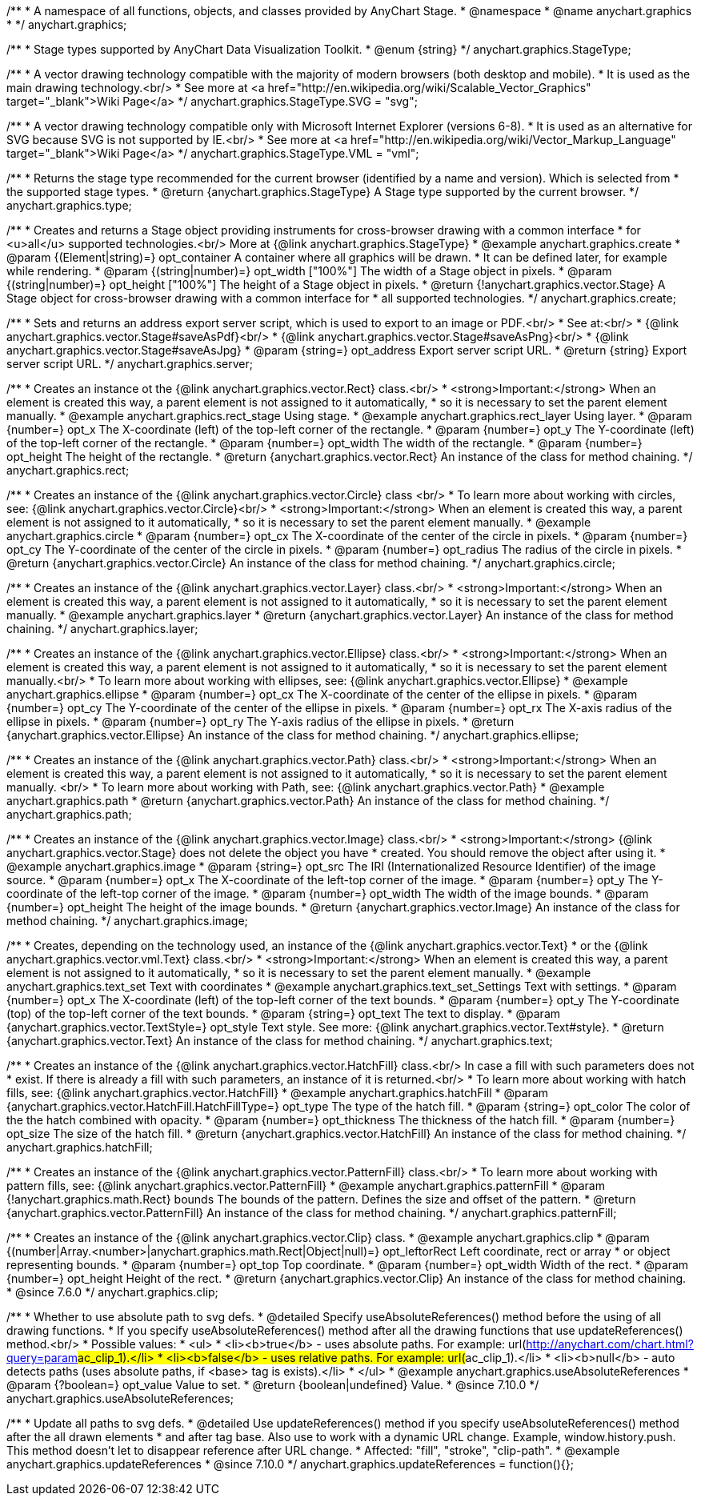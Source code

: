 /**
 * A namespace of all functions, objects, and classes provided by AnyChart Stage.
 * @namespace
 * @name anychart.graphics
 *
 */
anychart.graphics;


//----------------------------------------------------------------------------------------------------------------------
//
//  anychart.graphics.StageType
//
//----------------------------------------------------------------------------------------------------------------------

/**
 * Stage types supported by AnyChart Data Visualization Toolkit.
 * @enum {string}
 */
anychart.graphics.StageType;

/**
 * A vector drawing technology compatible with the majority of modern browsers (both desktop and mobile).
 * It is used as the main drawing technology.<br/>
 * See more at <a href="http://en.wikipedia.org/wiki/Scalable_Vector_Graphics" target="_blank">Wiki Page</a>
 */
anychart.graphics.StageType.SVG = "svg";

/**
 * A vector drawing technology compatible only with Microsoft Internet Explorer (versions 6-8).
 * It is used as an alternative for SVG because SVG is not supported by IE.<br/>
 * See more at <a href="http://en.wikipedia.org/wiki/Vector_Markup_Language" target="_blank">Wiki Page</a>
 */
anychart.graphics.StageType.VML = "vml";


//----------------------------------------------------------------------------------------------------------------------
//
//  anychart.graphics.type
//
//----------------------------------------------------------------------------------------------------------------------

/**
 * Returns the stage type recommended for the current browser (identified by a name and version). Which is selected from
 * the supported stage types.
 * @return {anychart.graphics.StageType} A Stage type supported by the current browser.
 */
anychart.graphics.type;


//----------------------------------------------------------------------------------------------------------------------
//
//  anychart.graphics.create
//
//----------------------------------------------------------------------------------------------------------------------

/**
 * Creates and returns a Stage object providing instruments for cross-browser drawing with a common interface
 * for <u>all</u> supported technologies.<br/> More at {@link anychart.graphics.StageType}
 * @example anychart.graphics.create
 * @param {(Element|string)=} opt_container A container where all graphics will be drawn.
 * It can be defined later, for example while rendering.
 * @param {(string|number)=} opt_width ["100%"] The width of a Stage object in pixels.
 * @param {(string|number)=} opt_height ["100%"] The height of a Stage object in pixels.
 * @return {!anychart.graphics.vector.Stage} A Stage object for cross-browser drawing with a common interface for
 * all supported technologies.
 */
anychart.graphics.create;


//----------------------------------------------------------------------------------------------------------------------
//
//  anychart.graphics.server
//
//----------------------------------------------------------------------------------------------------------------------

/**
 * Sets and returns an address export server script, which is used to export to an image or PDF.<br/>
 * See at:<br/>
 * {@link anychart.graphics.vector.Stage#saveAsPdf}<br/>
 * {@link anychart.graphics.vector.Stage#saveAsPng}<br/>
 * {@link anychart.graphics.vector.Stage#saveAsJpg}
 * @param {string=} opt_address Export server script URL.
 * @return {string} Export server script URL.
 */
anychart.graphics.server;


//----------------------------------------------------------------------------------------------------------------------
//
//  anychart.graphics.rect
//
//----------------------------------------------------------------------------------------------------------------------

/**
 * Creates an instance ot the {@link anychart.graphics.vector.Rect} class.<br/>
 * <strong>Important:</strong> When an element is created this way, a parent element is not assigned to it automatically,
 * so it is necessary to set the parent element manually.
 * @example anychart.graphics.rect_stage Using stage.
 * @example anychart.graphics.rect_layer Using layer.
 * @param {number=} opt_x The X-coordinate (left) of the top-left corner of the rectangle.
 * @param {number=} opt_y The Y-coordinate (left) of the top-left corner of the rectangle.
 * @param {number=} opt_width The width of the rectangle.
 * @param {number=} opt_height The height of the rectangle.
 * @return {anychart.graphics.vector.Rect} An instance of the class for method chaining.
 */
anychart.graphics.rect;


//----------------------------------------------------------------------------------------------------------------------
//
//  anychart.graphics.circle
//
//----------------------------------------------------------------------------------------------------------------------

/**
 * Creates an instance of the {@link anychart.graphics.vector.Circle} class <br/>
 * To learn more about working with circles, see: {@link anychart.graphics.vector.Circle}<br/>
 * <strong>Important:</strong> When an element is created this way, a parent element is not assigned to it automatically,
 * so it is necessary to set the parent element manually.
 * @example anychart.graphics.circle
 * @param {number=} opt_cx The X-coordinate of the center of the circle in pixels.
 * @param {number=} opt_cy The Y-coordinate of the center of the circle in pixels.
 * @param {number=} opt_radius The radius of the circle in pixels.
 * @return {anychart.graphics.vector.Circle} An instance of the class for method chaining.
 */
anychart.graphics.circle;


//----------------------------------------------------------------------------------------------------------------------
//
//  anychart.graphics.layer
//
//----------------------------------------------------------------------------------------------------------------------

/**
 * Creates an instance of the {@link anychart.graphics.vector.Layer} class.<br/>
 * <strong>Important:</strong> When an element is created this way, a parent element is not assigned to it automatically,
 * so it is necessary to set the parent element manually.
 * @example anychart.graphics.layer
 * @return {anychart.graphics.vector.Layer} An instance of the class for method chaining.
 */
anychart.graphics.layer;


//----------------------------------------------------------------------------------------------------------------------
//
//  anychart.graphics.ellipse
//
//----------------------------------------------------------------------------------------------------------------------

/**
 * Creates an instance of the {@link anychart.graphics.vector.Ellipse} class.<br/>
 * <strong>Important:</strong> When an element is created this way, a parent element is not assigned to it automatically,
 * so it is necessary to set the parent element manually.<br/>
 * To learn more about working with ellipses, see: {@link anychart.graphics.vector.Ellipse}
 * @example anychart.graphics.ellipse
 * @param {number=} opt_cx The X-coordinate of the center of the ellipse in pixels.
 * @param {number=} opt_cy The Y-coordinate of the center of the ellipse in pixels.
 * @param {number=} opt_rx The X-axis radius of the ellipse in pixels.
 * @param {number=} opt_ry The Y-axis radius of the ellipse in pixels.
 * @return {anychart.graphics.vector.Ellipse} An instance of the class for method chaining.
 */
anychart.graphics.ellipse;


//----------------------------------------------------------------------------------------------------------------------
//
//  anychart.graphics.path
//
//----------------------------------------------------------------------------------------------------------------------

/**
 * Creates an instance of the {@link anychart.graphics.vector.Path} class.<br/>
 * <strong>Important:</strong> When an element is created this way, a parent element is not assigned to it automatically,
 * so it is necessary to set the parent element manually. <br/>
 * To learn more about working with Path, see: {@link anychart.graphics.vector.Path}
 * @example anychart.graphics.path
 * @return {anychart.graphics.vector.Path} An instance of the class for method chaining.
 */
anychart.graphics.path;


//----------------------------------------------------------------------------------------------------------------------
//
//  anychart.graphics.image
//
//----------------------------------------------------------------------------------------------------------------------

/**
 * Creates an instance of the {@link anychart.graphics.vector.Image} class.<br/>
 * <strong>Important:</strong> {@link anychart.graphics.vector.Stage} does not delete the object you have
 * created. You should remove the object after using it.
 * @example anychart.graphics.image
 * @param {string=} opt_src The IRI (Internationalized Resource Identifier) of the image source.
 * @param {number=} opt_x The X-coordinate of the left-top corner of the image.
 * @param {number=} opt_y The Y-coordinate of the left-top corner of the image.
 * @param {number=} opt_width The width of the image bounds.
 * @param {number=} opt_height The height of the image bounds.
 * @return {anychart.graphics.vector.Image} An instance of the class for method chaining.
 */
anychart.graphics.image;


//----------------------------------------------------------------------------------------------------------------------
//
//  anychart.graphics.text
//
//----------------------------------------------------------------------------------------------------------------------

/**
 * Creates, depending on the technology used, an instance of the {@link anychart.graphics.vector.Text}
 * or the {@link anychart.graphics.vector.vml.Text} class.<br/>
 * <strong>Important:</strong> When an element is created this way, a parent element is not assigned to it automatically,
 * so it is necessary to set the parent element manually.
 * @example anychart.graphics.text_set Text with coordinates
 * @example anychart.graphics.text_set_Settings Text with settings.
 * @param {number=} opt_x The X-coordinate (left) of the top-left corner of the text bounds.
 * @param {number=} opt_y The Y-coordinate (top) of the top-left corner of the text bounds.
 * @param {string=} opt_text The text to display.
 * @param {anychart.graphics.vector.TextStyle=} opt_style Text style. See more: {@link anychart.graphics.vector.Text#style}.
 * @return {anychart.graphics.vector.Text} An instance of the class for method chaining.
 */
anychart.graphics.text;


//----------------------------------------------------------------------------------------------------------------------
//
//  anychart.graphics.hatchFill
//
//----------------------------------------------------------------------------------------------------------------------

/**
 * Creates an instance of the {@link anychart.graphics.vector.HatchFill} class.<br/> In case a fill with such parameters does not
 * exist. If there is already a fill with such parameters, an instance of it is returned.<br/>
 * To learn more about working with hatch fills, see: {@link anychart.graphics.vector.HatchFill}
 * @example anychart.graphics.hatchFill
 * @param {anychart.graphics.vector.HatchFill.HatchFillType=} opt_type The type of the hatch fill.
 * @param {string=} opt_color The color of the the hatch combined with opacity.
 * @param {number=} opt_thickness The thickness of the hatch fill.
 * @param {number=} opt_size The size of the hatch fill.
 * @return {anychart.graphics.vector.HatchFill} An instance of the class for method chaining.
 */
anychart.graphics.hatchFill;


//----------------------------------------------------------------------------------------------------------------------
//
//  anychart.graphics.patternFill
//
//----------------------------------------------------------------------------------------------------------------------

/**
 * Creates an instance of the {@link anychart.graphics.vector.PatternFill} class.<br/>
 * To learn more about working with pattern fills, see: {@link anychart.graphics.vector.PatternFill}
 * @example anychart.graphics.patternFill
 * @param {!anychart.graphics.math.Rect} bounds The bounds of the pattern. Defines the size and offset of the pattern.
 * @return {anychart.graphics.vector.PatternFill} An instance of the class for method chaining.
 */
anychart.graphics.patternFill;


//----------------------------------------------------------------------------------------------------------------------
//
//  anychart.graphics.clip;
//
//----------------------------------------------------------------------------------------------------------------------

/**
 * Creates an instance of the {@link anychart.graphics.vector.Clip} class.
 * @example anychart.graphics.clip
 * @param {(number|Array.<number>|anychart.graphics.math.Rect|Object|null)=} opt_leftorRect Left coordinate, rect or array
 * or object representing bounds.
 * @param {number=} opt_top Top coordinate.
 * @param {number=} opt_width Width of the rect.
 * @param {number=} opt_height Height of the rect.
 * @return {anychart.graphics.vector.Clip} An instance of the class for method chaining.
 * @since 7.6.0
 */
anychart.graphics.clip;

//----------------------------------------------------------------------------------------------------------------------
//
//  anychart.graphics.useAbsoluteReferences
//
//----------------------------------------------------------------------------------------------------------------------

/**
 * Whether to use absolute path to svg defs.
 * @detailed Specify useAbsoluteReferences() method before the using of all drawing functions.
 * If you specify useAbsoluteReferences() method after all the drawing functions that use updateReferences() method.<br/>
 * Possible values:
 * <ul>
 *   <li><b>true</b> - uses absolute paths. For example: url(http://anychart.com/chart.html?query=param##ac_clip_1).</li>
 *   <li><b>false</b> - uses relative paths. For example: url(##ac_clip_1).</li>
 *   <li><b>null</b> - auto detects paths (uses absolute paths, if  <base> tag is exists).</li>
 * </ul>
 * @example anychart.graphics.useAbsoluteReferences
 * @param {?boolean=} opt_value Value to set.
 * @return {boolean|undefined} Value.
 * @since 7.10.0
 */
anychart.graphics.useAbsoluteReferences;

//----------------------------------------------------------------------------------------------------------------------
//
//  anychart.graphics.updateReferences
//
//----------------------------------------------------------------------------------------------------------------------

/**
 * Update all paths to svg defs.
 * @detailed Use updateReferences() method if you specify useAbsoluteReferences() method after the all drawn elements
 * and after tag base. Also use to work with a dynamic URL change. Example, window.history.push. This method doesn't let to disappear reference after URL change.
 * Affected: "fill", "stroke", "clip-path".
 * @example anychart.graphics.updateReferences
 * @since 7.10.0
 */
anychart.graphics.updateReferences = function(){};

